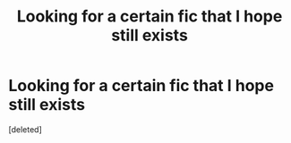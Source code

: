 #+TITLE: Looking for a certain fic that I hope still exists

* Looking for a certain fic that I hope still exists
:PROPERTIES:
:Score: 0
:DateUnix: 1547159132.0
:DateShort: 2019-Jan-11
:FlairText: Fic Search
:END:
[deleted]

